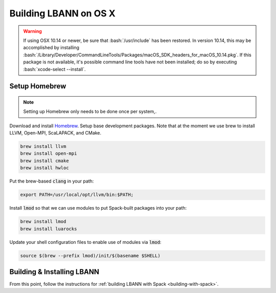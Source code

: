 .. role:: bash(code)
          :language: bash

=========================
Building LBANN on OS X
=========================

.. warning:: If using OSX 10.14 or newer, be sure that
             :bash:`/usr/include` has been restored. In version 10.14,
             this may be accomplished by installing
             :bash:`/Library/Developer/CommandLineTools/Packages/macOS_SDK_headers_for_macOS_10.14.pkg`.
             If this package is not available, it's possible command
             line tools have not been installed; do so by executing
             :bash:`xcode-select --install`.


.. _osx-basic-setup:

~~~~~~~~~~~~~~~~~~~~~~~~~~~~~~~~~~~~~~~~
Setup Homebrew
~~~~~~~~~~~~~~~~~~~~~~~~~~~~~~~~~~~~~~~~

.. note:: Setting up Homebrew only needs to be done once per system,.

Download and install `Homebrew <https://brew.sh>`_.  Setup base
development packages. Note that at the moment we use brew to install
LLVM, Open-MPI, ScaLAPACK, and CMake.

.. code-block:: bash

   brew install llvm
   brew install open-mpi
   brew install cmake
   brew install hwloc

Put the brew-based :code:`clang` in your path:

.. code-block:: bash

   export PATH=/usr/local/opt/llvm/bin:$PATH;

Install :code:`lmod` so that we can use modules to put Spack-built
packages into your path:

.. code-block:: bash

   brew install lmod
   brew install luarocks

Update your shell configuration files to enable use of modules via
:code:`lmod`:

.. code-block:: bash

   source $(brew --prefix lmod)/init/$(basename $SHELL)

~~~~~~~~~~~~~~~~~~~~~~~~~~~~~~~~~~~~~~~~~~~~~~~~~~
Building & Installing LBANN
~~~~~~~~~~~~~~~~~~~~~~~~~~~~~~~~~~~~~~~~~~~~~~~~~~

From this point, follow the instructions for :ref:`building LBANN with
Spack <building-with-spack>`.
